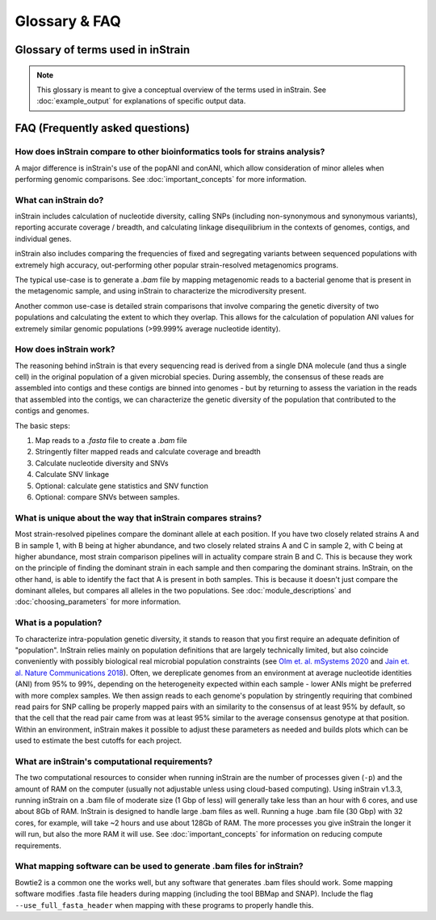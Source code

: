 Glossary & FAQ
==========================

Glossary of terms used in inStrain
------------------------------------

.. note::
  This glossary is meant to give a conceptual overview of the terms used in inStrain. See :doc:`example_output` for explanations of specific output data.

.. glossary::

    ANI
      Average nucleotide identity. The average nucleotide distance between two genomes or .fasta files. If two genomes have a difference every 100 base-pairs, the ANI would be 99%

    conANI
      Consensus ANI - average nucleotide identity values calculated based on consensus sequences. This is commonly reported as "ANI" in other programs. Each position on the genome is represented by the most common allele (also referred to as the consensus allele), and minor alleles are ignored.

    popANI
      Population ANI - a new term to describe a unique type of ANI calculation performed by inStrain that considers both major and minor alleles. If two populations share any alleles at a loci, including minor alleles, it does not count as a difference when calculating popANI. It's easiest to describe with an example: consider a genomic position where the reference sequence is 'A' and 100 reads are mapped to the position. Of the 100 mapped reads, 60 have a 'C' and 40 have an 'A' at this position. In this example the reads share a minor allele with the reference genome at the position, but the consensus allele (most common allele) is different. Thus, this position **would** count as a difference in conANI calculations (because the consensus alleles are different) and **would not** count as a difference in popANI calculations (because the reference sequence is present as an allele in the reads). See :doc:`important_concepts` for examples.


      Representative genomes (RGs) are genomes that are used to represent some taxa. For example you could have a series of representative genomes to represent each clade of E. coli (one genome for each clade), or you could have one representative genome for the entire species of E. coli (in that case it would be a Species Representative Genome (SRG)). The base unit of inStrain-based analysis is the representative genome, and they are usually generated using the program `dRep <https://drep.readthedocs.io/en/latest/>`_

    Species representative genome
      A Species Representative Genome (SRG) is a :term:`representative genome` that is used to represent an entire single microbial species.

    Genome database
      A collection of :term:`representative genomes<Representative genome>` that are mapped to simultaneously (competitive mapping).

    nucleotide diversity
      A measurement of genetic diversity in a population (microdiversity). We measure nucleotide diversity using the method from Nei and Li 1979 (often referred to as 'pi' π in the population genetics world). InStrain calculates nucleotide diversity at every position along the genome, based on all reads, and averages values across genes / genomes. This metric is influenced by sequencing error, but within study error rates should be consistent and this effect is often minor compared to the extent of biological variation observed within samples. This metric is nice because it is not affected by coverage. The formula for calculating nucleotide diversity is the sum of the frequency of each base squared: 1 - [(frequency of A)^2 + (frequency of C)^2 + (frequency of G)^2 + (frequency of T)^2 ].

    microdiversity
      We use the term microdiversity to refer to intraspecific genetic variation, i.e. the genetic variation between cells within a microbial species.

    clonality
      The opposite of nucleotide diversity (1 - nucleotide diversity). A deprecated term used in older versions of the program.

    SNV
      Single nucleotide variant. A single nucleotide change that is present in a faction of a  population. Can also be described as a genomic loci with multiple alleles present. We identify and call SNVs using a simple model to distinguish them from errors, and more importantly in our experience, careful read mapping and filtering of paired reads to be assured that the variants (and the reads that contain them) are truly from the species being profiled, and not from another species in the metagenome (we call it 'mismapping' when this happens). Note that a SNV refers to genetic variation *within a read set*.

    SNS
      Single nucleotide substitution. A single nucleotide change that has a fixed difference between two populations. If the reference genome has a 'A' at some position, but all of the reads have a 'C' at that position, that would be a SNS (if half of the reads have an 'A' and half of the reads have a 'C', that would be an SNV).

    divergent site
      A position in the genome where either an SNV or SNS is present.

    SNP
      Single Nucleotide Polymorphism. In our experience this term means different things to different people, so we have tried to avoid using it entirely (instead referring to SNSs, SNVs, and divert sites).

    linkage
      A measure of how likely two divergent sites are to be inherited together. If two alleles are present on the same read, they are said to be "linked", meaning that they are found together on the same genome. Loci are said to be in "linkage disequilibrium" when the frequency of association of their different alleles is higher or lower than what would be expected if the loci were independent and associated randomly. In the context of microbial population genetics, linkage decay is often used as a way to detect recombination among members of a microbial population. InStrain uses the metrics r2 (r squared) and D' (D prime) to measure linkage.

    coverage
      A measure of sequencing depth. We calculate coverage as the average number of reads mapping to a region. If half the bases in a scaffold have 5 reads on them, and the other half have 10 reads, the coverage of the scaffold will be 7.5

    breadth
      A measure of how much of a region is covered by sequencing reads. Breadth is an important concept that is distinct from sequencing coverage, and gives you an approximation of how well the reference sequence you're using is represented by the reads. Calculated as the percentage of bases in a region that are covered by at least a single read. A breadth of 1 means that all bases in a region have at least one read covering them

    expected breadth
       The breadth that would be expected if reads are evenly distributed along the genome, given a specific coverage value. Based on the function breadth = 1 - e ^{-0.883  *  coverage}. This is useful to establish whether or not the scaffold is actually in the reads, or just a fraction of the scaffold. If your coverage is 10x, the expected breadth will be ~1. If your actual breadth is significantly lower then the expected breadth, this means that reads are mapping only to a specific region of your scaffold (transposon, prophage, etc.). See :doc:`important_concepts` for more info.

    relative abundance
      The percentage of total reads that map a particular entity. If a metagenome has 1,000,000 reads and 1,000 reads to a particular genome, that genome is at 0.1% relative abundance

    contig
      A contiguous sequence of DNA. Usually used as a reference sequence for mapping reads against. The terms contig and scaffold are used interchangeably by inStrain.

    scaffold
      A sequence of DNA that may have a string of "N"s in it representing a gap of unknown length. The terms contig and scaffold are used interchangeably by inStrain.

    iRep
      A measure of how fast a population was replicating at the time of DNA extraction. Based on comparing the sequencing coverage at the origin vs. terminus of replication, as described in `Brown et. al., Nature Biotechnology 2016 <http://dx.doi.org/10.1038/nbt.3704>`_

    mutation type
      Describes the impact of a nucleotide mutation on the amino acid sequence of the resulting protein. N = non-synonymous mutation (the encoded amino-acid changes due to the mutation). S = synonymous mutation (the encoded amino-acid does not change due to the mutation; should happen ~1/6 of the time by random chance due to codon redundancy). I = intergenic mutation. M = multi-allelic SNV with more than one change (rare).

    dN/dS
      A measure of whether the set of mutations in a gene are biased towards synonymous (S) or non-synonymous (N) mutations. dN/dS is calculated based on mutations relative to the reference genome. dN/dS > 1 means the bias is towards N mutations, indicating the gene is under active selection to mutate. dN/dS < 1 means the bias is towards S mutations, indicated the gene is under stabilizing selection to not mutate. dN/dS = 1 means that N and S mutations are at the rate expected by mutating positions randomly, potentially indicating the gene is non-functional.

    pN/pS
      Very similar to dN/dS, but calculated at positions with at least two alleles present rather than in relation to the reference genome.

    fasta file
      A file containing a DNA sequence. Details on this file format can be found on `wikipedia <https://en.wikipedia.org/wiki/FASTA_format>`_

    bam file
      A file containing metagenomic reads mapped to a DNA sequence. Very similar to a `.sam` file. Details can be found `online <https://samtools.github.io/hts-specs/SAMv1.pdf>`_

    scaffold-to-bin file
      A .text file with two columns separated by tabs, where the first column is the name of a scaffold and the second column is the name of the bin / genome the scaffold belongs to. Can be created using the script `parse_stb.py <https://github.com/MrOlm/drep/blob/master/helper_scripts/parse_stb.py>`_ that comes with the program ``dRep``  See :doc:`example_output` for more info

    genes file
      A file containing the nucleotide sequences of all genes to profile, as called by the program Prodigal. See :doc:`example_output` for more info

    mismapped read
      A read that is erroneously mapped to a genome. InStrain profiles a population by looking at the reads mapped to a genome. These reads are short, and sometimes reads that originated from one microbial population map to the representative genome of another (for example if they share homology). There are several techniques that can be used to reduce mismapping to the lowest extent possible.

    multi-mapped read
      A read that maps equally well to multiple different locations in the .fasta file. Most mapping software will randomly select one position to place multi-mapped reads. There are several techniques that can be used to reduce multi-mapped reads to the lowest extent possible, including increasing the minimum MAPQ cutoff to >2 (which will eliminate them entirely).

    inStrain profile
      An inStrain profile (aka IS_profile, IS, ISP) is created by running the ``inStrain profile`` command. It contains  all of the program's internal workings, cached data, and is where the output is stored. Additional commands can then be run on an IS_profile, for example to analyze genes, compare profiles, etc., and there is lots of nice cached data stored in it that can be accessed using python.

    null model
      The null model describes the probability that the number of true reads that support a variant base could be due to random mutation error, assuming Q30 score. The default false discovery rate with the null model is 1e-6 (one in a million).

    mm
      The maximum number of mismatches a read-pair can have to be considered in the metric being considered. Behind the scenes, inStrain actually calculates pretty much all metrics for every read pair mismatch level. That is, only including read pairs with 0 mismatches to the reference sequences, only including read pairs with >= 1 mis-match to the reference sequences, all the way up to the number of mismatches associated with the "PID" parameter. Most of the time when it then generates user-facing output, it uses the highest mm possible and deletes the column label. If you'd like access to information on the mm-level, see the section titled "Dealing with mm"

    mapQ score
      MapQ scores are a measure of how well a read aligns to a particular position. They are assigned to each read mapped by bowtie2, but the details of how they are generated are incredibly confusing (see the following `link <http://biofinysics.blogspot.com/2014/05/how-does-bowtie2-assign-mapq-scores.html>`_ for more information). MapQ scores of 0 and 1 have a special meaning: if a read maps equally well to multiple different locations on a .fasta file, it always gets a MapQ score of 0 or 1.


FAQ (Frequently asked questions)
---------------------------------------

How does inStrain compare to other bioinformatics tools for strains analysis?
++++++++++++++++++++++++++++++++++++++++++++++++++++++++++++++++++++++++++++++++++++++++++

A major difference is inStrain's use of the popANI and conANI, which allow consideration of minor alleles when performing genomic comparisons. See :doc:`important_concepts` for more information.

What can inStrain do?
++++++++++++++++++++++++++++++

inStrain includes calculation of nucleotide diversity, calling SNPs (including non-synonymous and synonymous variants), reporting accurate coverage / breadth, and calculating linkage disequilibrium in the contexts of genomes, contigs, and individual genes.

inStrain also includes comparing the frequencies of fixed and segregating variants between sequenced populations with extremely high accuracy, out-performing other popular strain-resolved metagenomics programs.

The typical use-case is to generate a `.bam` file by mapping metagenomic reads to a bacterial genome that is present in the metagenomic sample, and using inStrain to characterize the microdiversity present.

Another common use-case is detailed strain comparisons that involve comparing the genetic diversity of two populations and calculating the extent to which they overlap. This allows for the calculation of population ANI values for extremely similar genomic populations (>99.999% average nucleotide identity).

.. seealso::
  :doc:`installation`
    To get started using the program
  :doc:`example_output`
    To view example output
  :doc:`user_manual`
    For information on how to prepare data for inStrain and run inStrain
  :doc:`important_concepts`
    For detailed information on how to make sure inStrain is running correctly

How does inStrain work?
++++++++++++++++++++++++++++++

The reasoning behind inStrain is that every sequencing read is derived from a single DNA molecule (and thus a single cell) in the original population of a given microbial species. During assembly, the consensus of these reads are assembled into contigs and these contigs are binned into genomes - but by returning to assess the variation in the reads that assembled into the contigs, we can characterize the genetic diversity of the population that contributed to the contigs and genomes.

The basic steps:

1. Map reads to a `.fasta` file to create a `.bam` file

2. Stringently filter mapped reads and calculate coverage and breadth

3. Calculate nucleotide diversity and SNVs

4. Calculate SNV linkage

5. Optional: calculate gene statistics and SNV function

6. Optional: compare SNVs between samples.

What is unique about the way that inStrain compares strains?
+++++++++++++++++++++++++++++++++++++++++++++++++++++++++++++++++++++++++++

Most strain-resolved pipelines compare the dominant allele at each position. If you have two closely related strains A and B in sample 1, with B being at higher abundance, and two closely related strains A and C in sample 2, with C being at higher abundance, most strain comparison pipelines will in actuality compare strain B and C. This is because they work on the principle of finding the dominant strain in each sample and then comparing the dominant strains. InStrain, on the other hand, is able to identify the fact that A is present in both samples. This is because it doesn't just compare the dominant alleles, but compares all alleles in the two populations. See :doc:`module_descriptions` and :doc:`choosing_parameters` for more information.

What is a population?
++++++++++++++++++++++++++++++

To characterize intra-population genetic diversity, it stands to reason that you first require an adequate definition of "population". InStrain relies mainly on population definitions that are largely technically limited, but also coincide conveniently with possibly biological real microbial population constraints (see `Olm et. al. mSystems 2020 <https://msystems.asm.org/content/5/1/e00731-19>`_ and `Jain et. al. Nature Communications 2018 <https://www.nature.com/articles/s41467-018-07641-9>`_). Often, we dereplicate genomes from an environment at average nucleotide identities (ANI) from 95% to 99%, depending on the heterogeneity expected within each sample - lower ANIs might be preferred with more complex samples. We then assign reads to each genome's population by stringently requiring that combined read pairs for SNP calling be properly mapped pairs with an similarity to the consensus of at least 95% by default, so that the cell that the read pair came from was at least 95% similar to the average consensus genotype at that position. Within an environment, inStrain makes it possible to adjust these parameters as needed and builds plots which can be used to estimate the best cutoffs for each project.

What are inStrain's computational requirements?
++++++++++++++++++++++++++++++++++++++++++++++++++++++++++++

The two computational resources to consider when running inStrain are the number of processes given (``-p``) and the amount of RAM on the computer (usually not adjustable unless using cloud-based computing). Using inStrain v1.3.3, running inStrain on a .bam file of moderate size (1 Gbp of less) will generally take less than an hour with 6 cores, and use about 8Gb of RAM. InStrain is designed to handle large .bam files as well. Running a huge .bam file (30 Gbp) with 32 cores, for example, will take ~2 hours and use about 128Gb of RAM. The more processes you give inStrain the longer it will run, but also the more RAM it will use. See :doc:`important_concepts` for information on reducing compute requirements.

What mapping software can be used to generate .bam files for inStrain?
++++++++++++++++++++++++++++++++++++++++++++++++++++++++++++++++++++++++

Bowtie2 is a common one the works well, but any software that generates .bam files should work. Some mapping software modifies .fasta file headers during mapping (including the tool BBMap and SNAP). Include the flag ``--use_full_fasta_header`` when mapping with these programs to properly handle this.